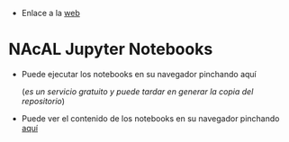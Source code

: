 - Enlace a la [[https://mbujosab.github.io/nacal-Jupyter-Notebooks/][web]]

* NAcAL Jupyter Notebooks

- Puede ejecutar los notebooks en su navegador pinchando aquí 
  [[https://mybinder.org/v2/gh/mbujosab/nacal-jupyter-notebooks/master][https://mybinder.org/badge_logo.svg]]

  (/es un servicio gratuito y puede tardar en generar la copia del repositorio/)

- Puede ver el contenido de los notebooks en su navegador pinchando
  [[https://nbviewer.jupyter.org/github/mbujosab/nacal-Jupyter-Notebooks/tree/master/][aquí]]
 
